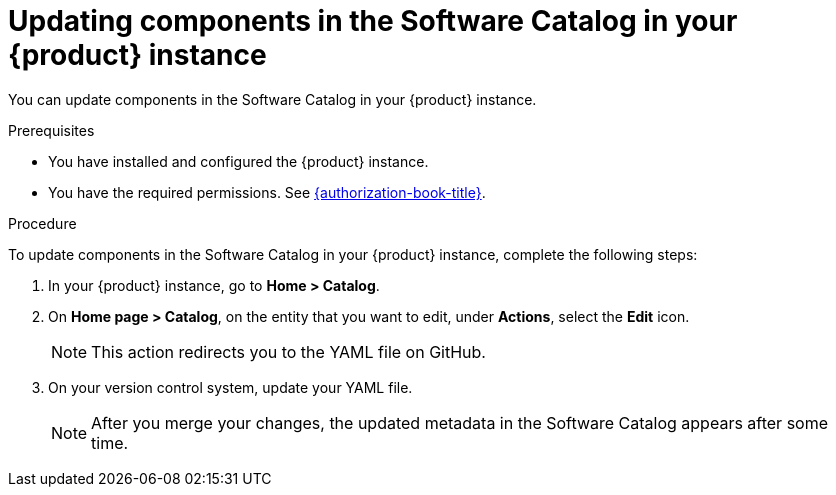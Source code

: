 // Module included in the following assemblies:
//
// * assemblies/assembly-about-software-catalogs.adoc

:_mod-docs-content-type: PROCEDURE
[id="proc-updating-components-in-the-software-catalog_{context}"]
= Updating components in the Software Catalog in your {product} instance

You can update components in the Software Catalog in your {product} instance.

.Prerequisites

* You have installed and configured the {product} instance.
* You have the required permissions. See link:{authorization-book-url}[{authorization-book-title}].

.Procedure

To update components in the Software Catalog in your {product} instance, complete the following steps:

. In your {product} instance, go to *Home > Catalog*.
. On *Home page > Catalog*, on the entity that you want to edit, under *Actions*, select the *Edit* icon.

+
[NOTE]
====
This action redirects you to the YAML file on GitHub.
====
. On your version control system, update your YAML file.

+
[NOTE]
====
After you merge your changes, the updated metadata in the Software Catalog appears after some time.
====